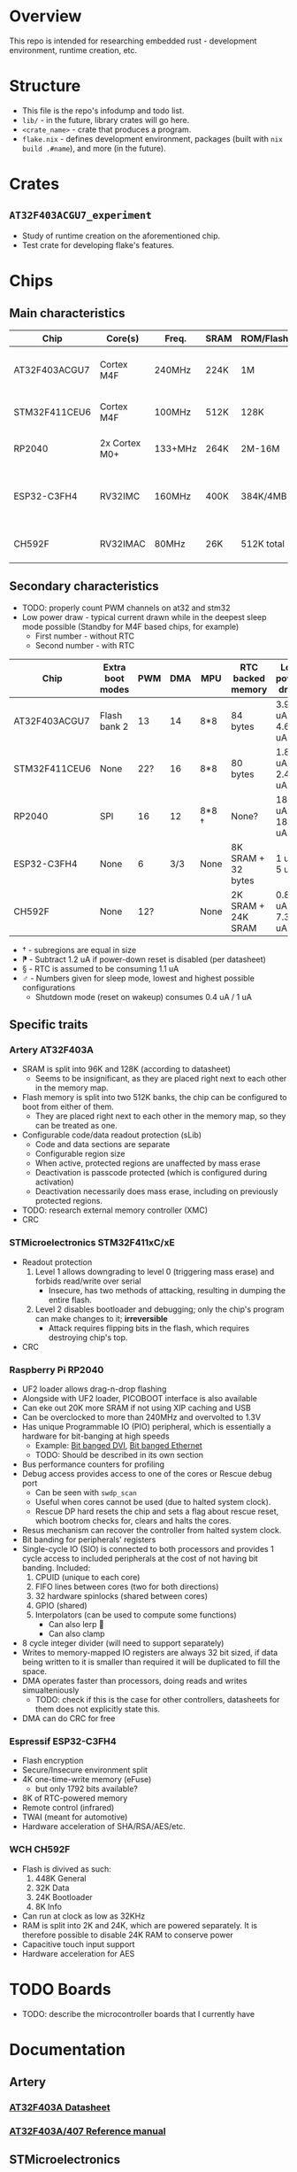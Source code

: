 * Overview
This repo is intended for researching embedded rust - development environment, runtime creation, etc.
* Structure
+ This file is the repo's infodump and todo list.
+ =lib/= - in the future, library crates will go here.
+ =<crate_name>= - crate that produces a program.
+ =flake.nix= - defines development environment, packages (built with =nix build .#name=), and more (in the future).
* Crates
** =AT32F403ACGU7_experiment=
+ Study of runtime creation on the aforementioned chip.
+ Test crate for developing flake's features.
* Chips
** Main characteristics
| Chip          | Core(s)       | Freq.   | SRAM | ROM/Flash  | Interfaces                                    | Timers |
|---------------+---------------+---------+------+------------+-----------------------------------------------+--------|
| AT32F403ACGU7 | Cortex M4F    | 240MHz  | 224K | 1M         | 3 I2C, 8 USART, 4 SPI, 2 CAN, 2 SD            |     17 |
|---------------+---------------+---------+------+------------+-----------------------------------------------+--------|
| STM32F411CEU6 | Cortex M4F    | 100MHz  | 512K | 128K       | 3 I2C, 3 USART, 5 SPI, 1 SD                   |     11 |
|---------------+---------------+---------+------+------------+-----------------------------------------------+--------|
| RP2040        | 2x Cortex M0+ | 133+MHz | 264K | 2M-16M     | 2 I2C, 2 UART, 2 SPI, PIO                     |     5+ |
|---------------+---------------+---------+------+------------+-----------------------------------------------+--------|
| ESP32-C3FH4   | RV32IMC       | 160MHz  | 400K | 384K/4MB   | 1 I2C, 2 UART, 3 SPI, 1 I2S, 1 RMT, BLE, WiFi |      2 |
|---------------+---------------+---------+------+------------+-----------------------------------------------+--------|
| CH592F        | RV32IMAC      | 80MHz   | 26K  | 512K total | 1 I2C, 4 UART, 1 SPI, BLE                     |      4 |
** Secondary characteristics
+ TODO: properly count PWM channels on at32 and stm32
+ Low power draw - typical current drawn while in the deepest sleep mode possible (Standby for M4F based chips, for example)
  + First number - without RTC
  + Second number - with RTC

| Chip          | Extra boot modes | PWM | DMA | MPU   | RTC backed memory  | Low power draw    | USB endpoints     |
|---------------+------------------+-----+-----+-------+--------------------+-------------------+-------------------|
| AT32F403ACGU7 | Flash bank 2     |  13 |  14 | 8*8   | 84 bytes           | 3.9 uA / 4.6 uA   | 8 bi              |
|---------------+------------------+-----+-----+-------+--------------------+-------------------+-------------------|
| STM32F411CEU6 | None             | 22? |  16 | 8*8   | 80 bytes           | 1.8 uA / 2.4 uA ⁋ | 1 bi, 3 IN, 3 OUT |
|---------------+------------------+-----+-----+-------+--------------------+-------------------+-------------------|
| RP2040        | SPI              |  16 |  12 | 8*8 † | None?              | 180 uA / 181 uA § | 16 bi             |
|---------------+------------------+-----+-----+-------+--------------------+-------------------+-------------------|
| ESP32-C3FH4   | None             |   6 | 3/3 | None  | 8K SRAM + 32 bytes | 1 uA / 5 uA       | 3 IN, 2 OUT       |
|---------------+------------------+-----+-----+-------+--------------------+-------------------+-------------------|
| CH592F        | None             | 12? |     | None  | 2K SRAM + 24K SRAM | 0.8 uA / 7.3 uA ♂ | 8 bi              |

+ † - subregions are equal in size
+ ⁋ - Subtract 1.2 uA if power-down reset is disabled (per datasheet)
+ § - RTC is assumed to be consuming 1.1 uA
+ ♂︎ - Numbers given for sleep mode, lowest and highest possible configurations
  + Shutdown mode (reset on wakeup) consumes 0.4 uA / 1 uA
** Specific traits
*** Artery AT32F403A
+ SRAM is split into 96K and 128K (according to datasheet)
  - Seems to be insignificant, as they are placed right next to each other in the memory map.
+ Flash memory is split into two 512K banks, the chip can be configured to boot from either of them.
  + They are placed right next to each other in the memory map, so they can be treated as one.
+ Configurable code/data readout protection (sLib)
  + Code and data sections are separate
  + Configurable region size
  + When active, protected regions are unaffected by mass erase
  + Deactivation is passcode protected (which is configured during activation)
  + Deactivation necessarily does mass erase, including on previously protected regions.
+ TODO: research external memory controller (XMC)
+ CRC
*** STMicroelectronics STM32F411xC/xE
+ Readout protection
  1. Level 1 allows downgrading to level 0 (triggering mass erase) and forbids read/write over serial
     - Insecure, has two methods of attacking, resulting in dumping the entire flash.
  2. Level 2 disables bootloader and debugging; only the chip's program can make changes to it; *irreversible*
     + Attack requires flipping bits in the flash, which requires destroying chip's top.
+ CRC
*** Raspberry Pi RP2040
+ UF2 loader allows drag-n-drop flashing
+ Alongside with UF2 loader, PICOBOOT interface is also available
+ Can eke out 20K more SRAM if not using XIP caching and USB
+ Can be overclocked to more than 240MHz and overvolted to 1.3V
+ Has unique Programmable IO (PIO) peripheral, which is essentially a hardware for bit-banging at high speeds
  + Example: [[https://github.com/Wren6991/PicoDVI][Bit banged DVI]], [[https://github.com/kingyoPiyo/Pico-10BASE-T][Bit banged Ethernet]]
  + TODO: Should be described in its own section
+ Bus performance counters for profiling
+ Debug access provides access to one of the cores or Rescue debug port
  + Can be seen with =swdp_scan=
  + Useful when cores cannot be used (due to halted system clock).
  + Rescue DP hard resets the chip and sets a flag about rescue reset, which bootrom checks for, clears and halts the cores.
+ Resus mechanism can recover the controller from halted system clock.
+ Bit banding for peripherals' registers
+ Single-cycle IO (SIO) is connected to both processors and provides 1 cycle access to included peripherals at the cost of not having bit banding.
  Included:
  1. CPUID (unique to each core)
  2. FIFO lines between cores (two for both directions)
  3. 32 hardware spinlocks (shared between cores)
  4. GPIO (shared)
  5. Interpolators (can be used to compute some functions)
     + Can also lerp 🐸
     + Can also clamp
+ 8 cycle integer divider (will need to support separately)
+ Writes to memory-mapped IO registers are always 32 bit sized, if data being written to it is smaller than required it will be duplicated to fill the space.
+ DMA operates faster than processors, doing reads and writes simualteniously
  + TODO: check if this is the case for other controllers, datasheets for them does not explicitly state this.
+ DMA can do CRC for free
*** Espressif ESP32-C3FH4
+ Flash encryption
+ Secure/Insecure environment split
+ 4K one-time-write memory (eFuse)
  - but only 1792 bits available?
+ 8K of RTC-powered memory
+ Remote control (infrared)
+ TWAI (meant for automotive)
+ Hardware acceleration of SHA/RSA/AES/etc.
*** WCH CH592F
+ Flash is divived as such:
  1. 448K General
  2. 32K Data
  3. 24K Bootloader
  4. 8K Info
+ Can run at clock as low as 32KHz
+ RAM is split into 2K and 24K, which are powered separately.
  It is therefore possible to disable 24K RAM to conserve power
+ Capacitive touch input support
+ Hardware acceleration for AES
* TODO Boards
+ TODO: describe the microcontroller boards that I currently have
* Documentation
** Artery
*** [[https://www.arterychip.com/download/DS/DS_AT32F403A_V2.04_EN.pdf][AT32F403A Datasheet]]
*** [[https://arterychip.com/download/RM/RM_AT32F403A_407_EN_V2.05.pdf][AT32F403A/407 Reference manual]]
** STMicroelectronics
*** [[https://www.st.com/resource/en/datasheet/stm32f411ce.pdf][ST32F411xC/E Datasheet]]
*** [[https://www.st.com/resource/en/reference_manual/DM00119316-.pdf][STM32F411xC/E Reference manual]]
*** [[https://www.st.com/resource/en/programming_manual/pm0214-stm32-cortexm4-mcus-and-mpus-programming-manual-stmicroelectronics.pdf][STM32 Cortex-M4F Programming manual]]
** Raspberry Pi
*** [[https://datasheets.raspberrypi.com/rp2040/rp2040-datasheet.pdf][RP2040 Datasheet]]
** Espressif
*** [[https://www.espressif.com/sites/default/files/documentation/esp32-c3_datasheet_en.pdf][ESP32-C3 Datasheet]]
*** [[https://www.espressif.com/sites/default/files/documentation/esp32-c3_technical_reference_manual_en.pdf#usbserialjtag][ESP32-C3 Technical reference manual]]
*** [[https://docs.espressif.com/projects/esp-idf/en/latest/esp32c3/index.html][ESP-IDF Programming guide]]
** WCH
* Notes
** Flashing/debugging
*** STM32 Debug probe
+ Looked at Black Magic Debug (standalone version) (=blackmagic= in nixpkgs)
+ Converted STM32 blackpill into Black Magic Probe
  1. Provided shell could be updated
     1. Add meson and ninja
  2. Instruction on building the probe for blackpills could be updated
     1. There is no ~blackpill-f4x1cx.ini~
  3. Need to heat up blackpill for dfu to work
  4. blackpill will *not* properly reboot on RST+BOOT0
     One needs to hold BOOT0 while attaching USB cable
     [[https://www.stm32duino.com/viewtopic.php?t=1234&start=20][Source]]
  5. Built image does not work
  6. Downloaded a ~.zip~ mentioned [[https://github.com/blackmagic-debug/blackmagic/issues/1454][here]]
     This worked! It is detected properly now
*** Using GDB with debug probe
1. Attach the debugged MCU to the probe using proper pins (written in BMP's readme)
2. In GDB, =target extended-remote /dev/ttyACM0= (I assume I also need to run it as root or get permissions)
3. Do =monitor swdp_scan= to verify
4. [[https://black-magic.org/usage/gdb-commands.html][Follow this]]
*** probe-rs
+ Looked into =probe-rs=
  + Allows using stlink/CMSIS-DAP/jlink probes
- Fails to work with my probe
  Error message: ~An error with the usage of the probe occurred~
*** AT32
+ Checked out =dfu-util=
  - AT32 can be dumped but not flashed
+ Built [[https://github.com/Encryptize/openocd-at32][forked openocd]] but did not include it properly in the env
  - Could not make it work
+ Built [[https://github.com/ArteryTek/openocd][arterytek's fork of openocd]] but did not include it properly in the env
  - Could not make it work
+ Need to find options for flashing with or without debug probe
** MCU differences
Differences can exist between boards of same markings.
That is, they can be of different revisions.
For example, rp2040 revisions fix some erratas, while stm32 blackpill replaced XTAL with a slower one.
** Black Magic Probe
+ Can be created by flashing the firmware on the STM32
  - STM32F411 may however be insufficient for full use, check github issues
+ Makes it easy to debug using GDB
+ GDB can also flash firmware
** Automating development
+ GDB can be used to automate flashing
  See [[https://black-magic.org/usage/gdb-automation.html][this]]
+ blackmagic can be built as hosted (check the website) to use a probe to flash/read/etc. without GDB
  Currently not investigated
** Cargo
+ Needs to include
  #+begin_src toml
    cargo-features = ["per-package-target"]
    [package]
    forced-target = "thumbv7em-none-eabihf"
  #+end_src
  in order for the target to be built properly. Otherwise, if =cargo build= is ran from workspace directory,
  target setting in =.cargo/config.toml= will be ignored.
** Nix environment
+ Does not use nixpkgs' =systemCross=.
+ =rust-overlay= is used to get the toolchain from the file
+ =crane= is used to build packages.
  + =doCheck= has to be false because embedded rust cannot be properly tested
  + Source clearing uses crane's filter with a filter for linker scripts
+ =nix run= could be used to flash/debug
  Necessary flake outputs should be created
+ if cargo behaves as if target was not installed, developer should reenter the env
  1) =direnv reload= if using default shell
  2) Exit and enter the shell
+ Development environment could be split into one-arch-only and all-arches
  This would be good for developers that only intend to work on one arch.
* Tasks
** openocd fork
+ TODO: properly include arterytek's openocd fork into the env
  This will let me debug AT32 using that, if I want it
+ TODO: include =openocd.cfg= from =github:rust-embedded/cortex-m-quickstart=
** Running
+ TODO: consider using make or similar to run with debugger/black magic/qemu/etc.
** CURRENT Flake
+ TODO: Make =nix run= be able to drop user into gdb, flash or verify the program
  - I am currently trying the approach that does not work with rp2040, so I need to develop a different one
    1. I am verifying that I am flashing the correct device by doing =monitor swdp_scan= and cutting the target info from the last line.
       This assumes that there is only one target. However, rp2040 has three, two cores and a dummy that is used to reset the chip.
    2. I could have multiple scripts in the repo for different chips.
+ TODO: testing can just run =cargo check=
+ TODO: formatting, clippy, etc. - could they be done through nix?
** NEXT Document boards that I currently have
